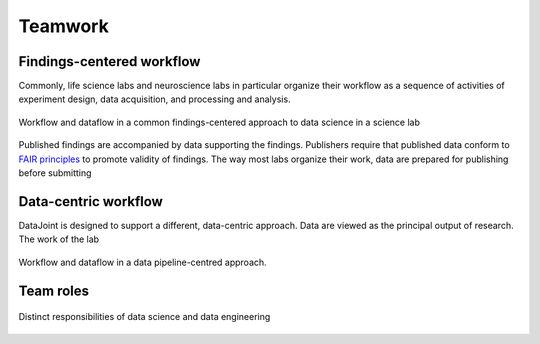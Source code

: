 .. progress: 6.0 20% Dimitri

Teamwork 
========

Findings-centered workflow
--------------------------

Commonly, life science labs and neuroscience labs in particular organize their workflow as a sequence of activities of experiment design, data acquisition, and processing and analysis.


.. figure:: ../_static/img/data-science-before.png
    :align: center
    :alt: data science in a science lab

    Workflow and dataflow in a common findings-centered approach to data science in a science lab

Published findings are accompanied by data supporting the findings. 
Publishers require that published data conform to `FAIR principles <https://www.nature.com/articles/sdata201618>`_ to promote validity of findings. 
The way most labs organize their work, data are prepared for publishing before submitting 


Data-centric workflow 
---------------------

DataJoint is designed to support a different, data-centric approach. 
Data are viewed as the principal output of research. 
The work of the lab 

.. figure:: ../_static/img/data-science-after.png
    :align: center
    :alt: data science in a science lab

    Workflow and dataflow in a data pipeline-centred approach.


Team roles
----------

.. figure:: ../_static/img/data-engineering.png
    :align: center
    :alt: data science vs engineering

    Distinct responsibilities of data science and data engineering


